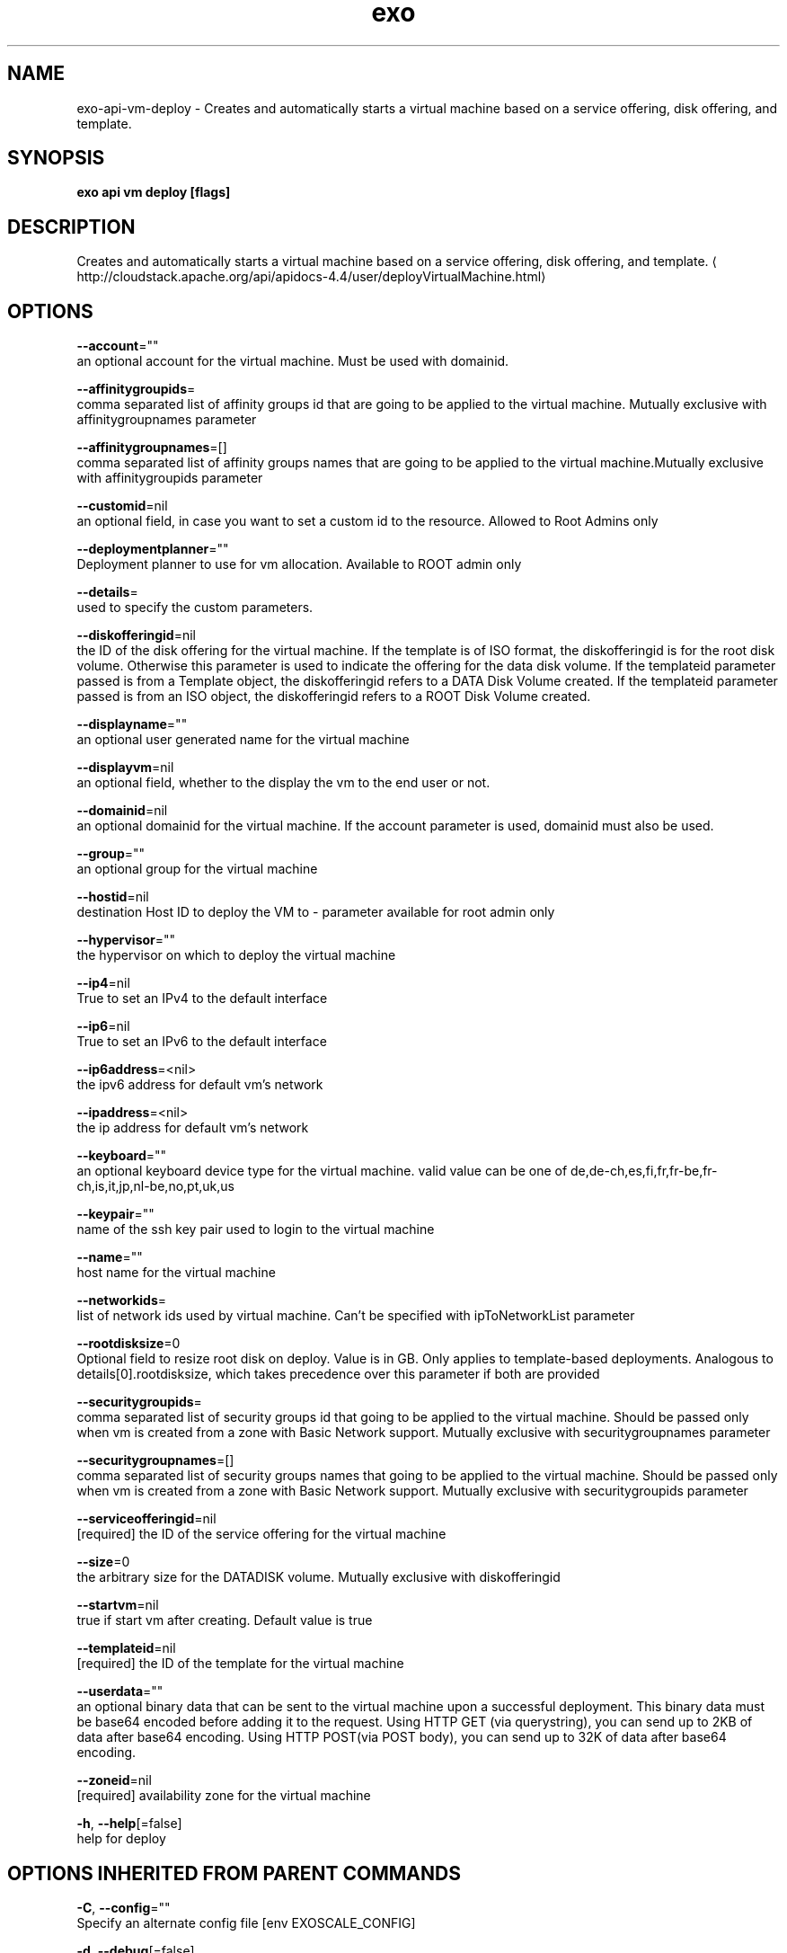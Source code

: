 .TH "exo" "1" "Nov 2018" "Auto generated by spf13/cobra" "" 
.nh
.ad l


.SH NAME
.PP
exo\-api\-vm\-deploy \- Creates and automatically starts a virtual machine based on a service offering, disk offering, and template.


.SH SYNOPSIS
.PP
\fBexo api vm deploy [flags]\fP


.SH DESCRIPTION
.PP
Creates and automatically starts a virtual machine based on a service offering, disk offering, and template. 
\[la]http://cloudstack.apache.org/api/apidocs-4.4/user/deployVirtualMachine.html\[ra]


.SH OPTIONS
.PP
\fB\-\-account\fP=""
    an optional account for the virtual machine. Must be used with domainid.

.PP
\fB\-\-affinitygroupids\fP=
    comma separated list of affinity groups id that are going to be applied to the virtual machine. Mutually exclusive with affinitygroupnames parameter

.PP
\fB\-\-affinitygroupnames\fP=[]
    comma separated list of affinity groups names that are going to be applied to the virtual machine.Mutually exclusive with affinitygroupids parameter

.PP
\fB\-\-customid\fP=nil
    an optional field, in case you want to set a custom id to the resource. Allowed to Root Admins only

.PP
\fB\-\-deploymentplanner\fP=""
    Deployment planner to use for vm allocation. Available to ROOT admin only

.PP
\fB\-\-details\fP=
    used to specify the custom parameters.

.PP
\fB\-\-diskofferingid\fP=nil
    the ID of the disk offering for the virtual machine. If the template is of ISO format, the diskofferingid is for the root disk volume. Otherwise this parameter is used to indicate the offering for the data disk volume. If the templateid parameter passed is from a Template object, the diskofferingid refers to a DATA Disk Volume created. If the templateid parameter passed is from an ISO object, the diskofferingid refers to a ROOT Disk Volume created.

.PP
\fB\-\-displayname\fP=""
    an optional user generated name for the virtual machine

.PP
\fB\-\-displayvm\fP=nil
    an optional field, whether to the display the vm to the end user or not.

.PP
\fB\-\-domainid\fP=nil
    an optional domainid for the virtual machine. If the account parameter is used, domainid must also be used.

.PP
\fB\-\-group\fP=""
    an optional group for the virtual machine

.PP
\fB\-\-hostid\fP=nil
    destination Host ID to deploy the VM to \- parameter available for root admin only

.PP
\fB\-\-hypervisor\fP=""
    the hypervisor on which to deploy the virtual machine

.PP
\fB\-\-ip4\fP=nil
    True to set an IPv4 to the default interface

.PP
\fB\-\-ip6\fP=nil
    True to set an IPv6 to the default interface

.PP
\fB\-\-ip6address\fP=<nil>
    the ipv6 address for default vm's network

.PP
\fB\-\-ipaddress\fP=<nil>
    the ip address for default vm's network

.PP
\fB\-\-keyboard\fP=""
    an optional keyboard device type for the virtual machine. valid value can be one of de,de\-ch,es,fi,fr,fr\-be,fr\-ch,is,it,jp,nl\-be,no,pt,uk,us

.PP
\fB\-\-keypair\fP=""
    name of the ssh key pair used to login to the virtual machine

.PP
\fB\-\-name\fP=""
    host name for the virtual machine

.PP
\fB\-\-networkids\fP=
    list of network ids used by virtual machine. Can't be specified with ipToNetworkList parameter

.PP
\fB\-\-rootdisksize\fP=0
    Optional field to resize root disk on deploy. Value is in GB. Only applies to template\-based deployments. Analogous to details[0].rootdisksize, which takes precedence over this parameter if both are provided

.PP
\fB\-\-securitygroupids\fP=
    comma separated list of security groups id that going to be applied to the virtual machine. Should be passed only when vm is created from a zone with Basic Network support. Mutually exclusive with securitygroupnames parameter

.PP
\fB\-\-securitygroupnames\fP=[]
    comma separated list of security groups names that going to be applied to the virtual machine. Should be passed only when vm is created from a zone with Basic Network support. Mutually exclusive with securitygroupids parameter

.PP
\fB\-\-serviceofferingid\fP=nil
    [required] the ID of the service offering for the virtual machine

.PP
\fB\-\-size\fP=0
    the arbitrary size for the DATADISK volume. Mutually exclusive with diskofferingid

.PP
\fB\-\-startvm\fP=nil
    true if start vm after creating. Default value is true

.PP
\fB\-\-templateid\fP=nil
    [required] the ID of the template for the virtual machine

.PP
\fB\-\-userdata\fP=""
    an optional binary data that can be sent to the virtual machine upon a successful deployment. This binary data must be base64 encoded before adding it to the request. Using HTTP GET (via querystring), you can send up to 2KB of data after base64 encoding. Using HTTP POST(via POST body), you can send up to 32K of data after base64 encoding.

.PP
\fB\-\-zoneid\fP=nil
    [required] availability zone for the virtual machine

.PP
\fB\-h\fP, \fB\-\-help\fP[=false]
    help for deploy


.SH OPTIONS INHERITED FROM PARENT COMMANDS
.PP
\fB\-C\fP, \fB\-\-config\fP=""
    Specify an alternate config file [env EXOSCALE\_CONFIG]

.PP
\fB\-d\fP, \fB\-\-debug\fP[=false]
    debug mode on

.PP
\fB\-A\fP, \fB\-\-use\-account\fP=""
    Account to use in config file [env EXOSCALE\_ACCOUNT]


.SH SEE ALSO
.PP
\fBexo\-api\-vm(1)\fP


.SH HISTORY
.PP
9\-Nov\-2018 Auto generated by spf13/cobra
